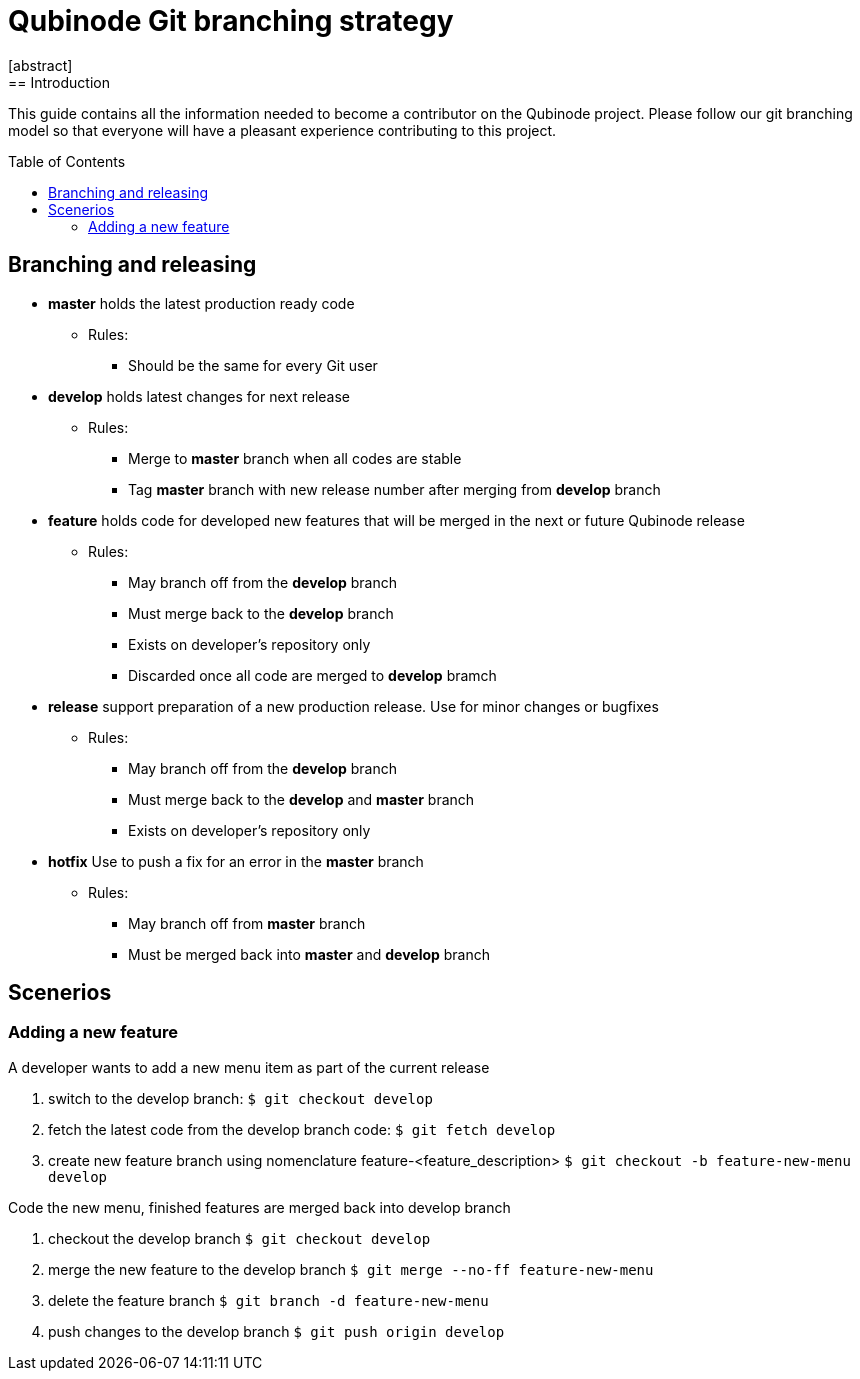 // NOTE: Qubinode git branching strategey 
= Qubinode Git branching  strategy
:toc: preamble
:numbered!:
[abstract]
== Introduction

This guide contains all the information needed to become a contributor on the Qubinode project. Please follow our git branching model so that everyone will have a pleasant experience contributing to this project.

== Branching and releasing

- *master* holds the latest production ready code
* Rules:
** Should be the same for every Git user

- *develop* holds latest changes for next release
* Rules:
** Merge to *master*  branch when all codes are stable 
** Tag *master* branch with new release number after merging from *develop* branch


- *feature* holds code for developed new features that will be merged in the next or future Qubinode release
* Rules:
** May branch off from the *develop* branch
** Must merge back to the *develop* branch
** Exists on developer's repository only
** Discarded once all code are merged to *develop* bramch

- *release* support preparation of a new production release. Use for minor changes or bugfixes 
* Rules:
** May branch off from the *develop* branch
** Must merge back to the *develop* and *master* branch
** Exists on developer's repository only

- *hotfix* Use to push a fix for an error in the *master* branch
* Rules:
** May branch off from *master* branch
** Must be merged back into *master* and *develop* branch

== Scenerios
=== Adding a new feature
A developer wants to add a new menu item as part of the current release

. switch to the develop branch:
 `$ git checkout develop`

. fetch the latest code from the develop branch code:
 `$ git fetch develop`

. create new feature branch using nomenclature feature-<feature_description>
 `$ git checkout -b feature-new-menu develop`

Code the new menu, finished features are merged back into develop branch

. checkout the develop branch
 `$ git checkout develop`

. merge the new feature to the develop branch
 `$ git merge --no-ff feature-new-menu`

. delete the feature branch
 `$ git branch -d feature-new-menu`

. push changes to the develop branch
 `$ git push origin develop`



